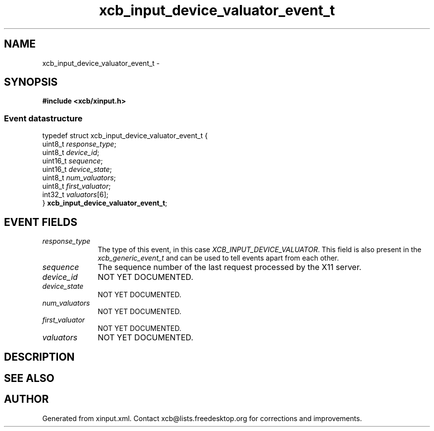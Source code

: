 .TH xcb_input_device_valuator_event_t 3  2013-07-20 "XCB" "XCB Events"
.ad l
.SH NAME
xcb_input_device_valuator_event_t \- 
.SH SYNOPSIS
.hy 0
.B #include <xcb/xinput.h>
.PP
.SS Event datastructure
.nf
.sp
typedef struct xcb_input_device_valuator_event_t {
    uint8_t  \fIresponse_type\fP;
    uint8_t  \fIdevice_id\fP;
    uint16_t \fIsequence\fP;
    uint16_t \fIdevice_state\fP;
    uint8_t  \fInum_valuators\fP;
    uint8_t  \fIfirst_valuator\fP;
    int32_t  \fIvaluators\fP[6];
} \fBxcb_input_device_valuator_event_t\fP;
.fi
.br
.hy 1
.SH EVENT FIELDS
.IP \fIresponse_type\fP 1i
The type of this event, in this case \fIXCB_INPUT_DEVICE_VALUATOR\fP. This field is also present in the \fIxcb_generic_event_t\fP and can be used to tell events apart from each other.
.IP \fIsequence\fP 1i
The sequence number of the last request processed by the X11 server.
.IP \fIdevice_id\fP 1i
NOT YET DOCUMENTED.
.IP \fIdevice_state\fP 1i
NOT YET DOCUMENTED.
.IP \fInum_valuators\fP 1i
NOT YET DOCUMENTED.
.IP \fIfirst_valuator\fP 1i
NOT YET DOCUMENTED.
.IP \fIvaluators\fP 1i
NOT YET DOCUMENTED.
.SH DESCRIPTION
.SH SEE ALSO
.SH AUTHOR
Generated from xinput.xml. Contact xcb@lists.freedesktop.org for corrections and improvements.
